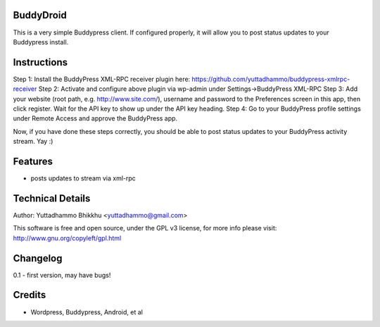 
BuddyDroid
=================
This is a very simple Buddypress client. If configured properly, it will allow you to post status updates to your Buddypress install.

Instructions
=============
Step 1: Install the BuddyPress XML-RPC receiver plugin here: https://github.com/yuttadhammo/buddypress-xmlrpc-receiver 
Step 2: Activate and configure above plugin via wp-admin under Settings->BuddyPress XML-RPC
Step 3: Add your website (root path, e.g. http://www.site.com/), username and password to the Preferences screen in this app, then click register.  Wait for the API key to show up under the API key heading.
Step 4: Go to your BuddyPress profile settings under Remote Access and approve the BuddyPress app.

Now, if you have done these steps correctly, you should be able to post status updates to your BuddyPress activity stream.  Yay :)

Features
========
- posts updates to stream via xml-rpc

Technical Details
=================
Author: Yuttadhammo Bhikkhu <yuttadhammo@gmail.com>

This software is free and open source, under the GPL v3 license, for more info please visit: http://www.gnu.org/copyleft/gpl.html

Changelog
=================
0.1 - first version, may have bugs!

Credits
=================
- Wordpress, Buddypress, Android, et al
